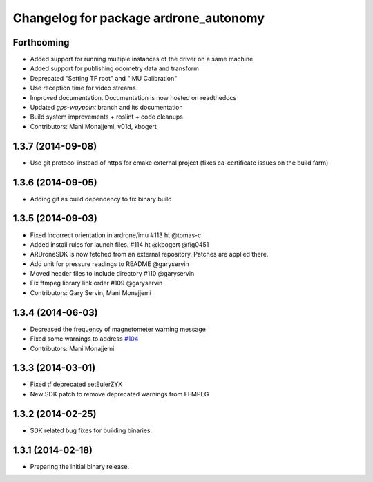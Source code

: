 ^^^^^^^^^^^^^^^^^^^^^^^^^^^^^^^^^^^^^^
Changelog for package ardrone_autonomy
^^^^^^^^^^^^^^^^^^^^^^^^^^^^^^^^^^^^^^


Forthcoming
-----------

* Added support for running multiple instances of the driver on a same machine
* Added support for publishing odometry data and transform
* Deprecated "Setting TF root" and "IMU Calibration"
* Use reception time for video streams 
* Improved documentation. Documentation is now hosted on readthedocs
* Updated `gps-waypoint` branch and its documentation
* Build system improvements + roslint + code cleanups
* Contributors: Mani Monajjemi, v01d, kbogert

1.3.7 (2014-09-08)
------------------
* Use git protocol instead of https for cmake external project (fixes ca-certificate issues on the build farm)

1.3.6 (2014-09-05)
------------------
* Adding git as build dependency to fix binary build

1.3.5 (2014-09-03)
------------------
* Fixed Incorrect orientation in ardrone/imu #113  ht @tomas-c
* Added install rules for launch files. #114 ht @kbogert @fig0451
* ARDroneSDK is now fetched from an external repository. Patches are applied there.
* Add unit for pressure readings to README @garyservin
* Moved header files to include directory #110 @garyservin
* Fix ffmpeg library link order #109 @garyservin
* Contributors: Gary Servin, Mani Monajjemi

1.3.4 (2014-06-03)
------------------
* Decreased the frequency of magnetometer warning message
* Fixed some warnings to address `#104 <https://github.com/AutonomyLab/ardrone_autonomy/issues/104>`_
* Contributors: Mani Monajjemi

1.3.3 (2014-03-01)
------------------
* Fixed tf deprecated setEulerZYX
* New SDK patch to remove deprecated warnings from FFMPEG

1.3.2 (2014-02-25)
------------------
* SDK related bug fixes for building binaries.

1.3.1 (2014-02-18)
------------------
* Preparing the initial binary release.

